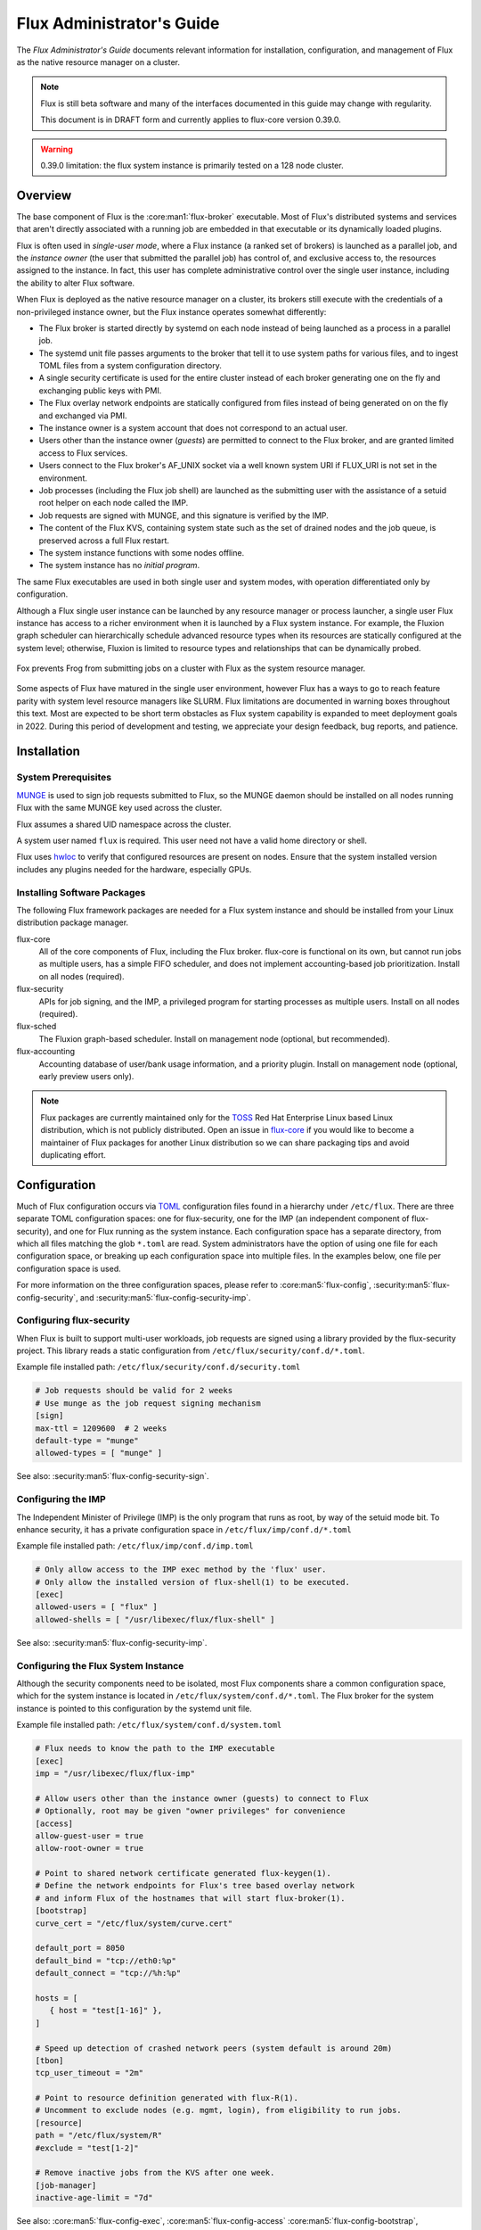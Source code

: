 .. _admin-guide:

##########################
Flux Administrator's Guide
##########################

The *Flux Administrator's Guide* documents relevant information for
installation, configuration, and management of Flux as the native
resource manager on a cluster.

.. note::
    Flux is still beta software and many of the interfaces documented
    in this guide may change with regularity.

    This document is in DRAFT form and currently applies to flux-core
    version 0.39.0.

.. warning::
    0.39.0 limitation: the flux system instance is primarily tested on
    a 128 node cluster.


********
Overview
********

The base component of Flux is the :core:man1:`flux-broker` executable.  Most of
Flux's distributed systems and services that aren't directly associated
with a running job are embedded in that executable or its dynamically loaded
plugins.

Flux is often used in *single-user mode*, where a Flux instance (a ranked
set of brokers) is launched as a parallel job, and the *instance owner*
(the user that submitted the parallel job) has control of, and exclusive
access to, the resources assigned to the instance.  In fact, this user
has complete administrative control over the single user instance, including
the ability to alter Flux software.

When Flux is deployed as the native resource manager on a cluster, its brokers
still execute with the credentials of a non-privileged instance owner, but the
Flux instance operates somewhat differently:

- The Flux broker is started directly by systemd on each node instead of
  being launched as a process in a parallel job.
- The systemd unit file passes arguments to the broker that tell it to use
  system paths for various files, and to ingest TOML files from a system
  configuration directory.
- A single security certificate is used for the entire cluster instead of
  each broker generating one on the fly and exchanging public keys with PMI.
- The Flux overlay network endpoints are statically configured from files
  instead of being generated on on the fly and exchanged via PMI.
- The instance owner is a system account that does not correspond to an
  actual user.
- Users other than the instance owner (*guests*) are permitted to connect
  to the Flux broker, and are granted limited access to Flux services.
- Users connect to the Flux broker's AF_UNIX socket via a well known system URI
  if FLUX_URI is not set in the environment.
- Job processes (including the Flux job shell) are launched as the submitting
  user with the assistance of a setuid root helper on each node called the IMP.
- Job requests are signed with MUNGE, and this signature is verified by the IMP.
- The content of the Flux KVS, containing system state such as the set of
  drained nodes and the job queue, is preserved across a full Flux restart.
- The system instance functions with some nodes offline.
- The system instance has no *initial program*.

The same Flux executables are used in both single user and system modes,
with operation differentiated only by configuration.

Although a Flux single user instance can be launched by any resource manager
or process launcher, a single user Flux instance has access to a richer
environment when it is launched by a Flux system instance.  For example,
the Fluxion graph scheduler can hierarchically schedule advanced resource types
when its resources are statically configured at the system level;  otherwise,
Fluxion is limited to resource types and relationships that can be dynamically
probed.

.. figure:: images/adminarch.png
   :alt: Flux system instance architecture
   :align: center

   Fox prevents Frog from submitting jobs on a cluster with Flux
   as the system resource manager.

Some aspects of Flux have matured in the single user environment, however Flux
has a ways to go to reach feature parity with system level resource managers
like SLURM.  Flux limitations are documented in warning boxes throughout this
text.  Most are expected to be short term obstacles as Flux system capability
is expanded to meet deployment goals in 2022.  During this period of
development and testing, we appreciate your design feedback, bug reports,
and patience.

************
Installation
************

System Prerequisites
====================

`MUNGE <https://github.com/dun/munge>`_ is used to sign job requests
submitted to Flux, so the MUNGE daemon should be installed on all
nodes running Flux with the same MUNGE key used across the cluster.

Flux assumes a shared UID namespace across the cluster.

A system user named ``flux`` is required.  This user need not have a valid
home directory or shell.

Flux uses `hwloc <https://www.open-mpi.org/projects/hwloc/>`_ to verify that
configured resources are present on nodes.  Ensure that the system installed
version includes any plugins needed for the hardware, especially GPUs.

Installing Software Packages
============================

The following Flux framework packages are needed for a Flux system instance
and should be installed from your Linux distribution package manager.

flux-core
  All of the core components of Flux, including the Flux broker.
  flux-core is functional on its own, but cannot run jobs as multiple users,
  has a simple FIFO scheduler, and does not implement accounting-based job
  prioritization. Install on all nodes (required).

flux-security
  APIs for job signing, and the IMP, a privileged program for starting
  processes as multiple users. Install on all nodes (required).

flux-sched
  The Fluxion graph-based scheduler.  Install on management node
  (optional, but recommended).

flux-accounting
  Accounting database of user/bank usage information, and a priority plugin.
  Install on management node (optional, early preview users only).

.. note::
    Flux packages are currently maintained only for the
    `TOSS <https://computing.llnl.gov/projects/toss-speeding-commodity-cluster-computing>`_
    Red Hat Enterprise Linux based Linux distribution, which is not publicly
    distributed.  Open an issue in `flux-core <https://github.com/flux-framework/flux-core>`_
    if you would like to become a maintainer of Flux packages for another Linux
    distribution so we can share packaging tips and avoid duplicating effort.


*************
Configuration
*************

Much of Flux configuration occurs via
`TOML <https://github.com/toml-lang/toml>`_ configuration files found in a
hierarchy under ``/etc/flux``.  There are three separate TOML configuration
spaces:  one for flux-security, one for the IMP (an independent component of
flux-security), and one for Flux running as the system instance.  Each
configuration space has a separate directory, from which all files matching
the glob ``*.toml`` are read.  System administrators have the option of using
one file for each configuration space, or breaking up each configuration space
into multiple files.  In the examples below, one file per configuration space
is used.

For more information on the three configuration spaces, please refer to
:core:man5:`flux-config`, :security:man5:`flux-config-security`, and
:security:man5:`flux-config-security-imp`.

Configuring flux-security
=========================

When Flux is built to support multi-user workloads, job requests are signed
using a library provided by the flux-security project.  This library reads
a static configuration from ``/etc/flux/security/conf.d/*.toml``.

Example file installed path: ``/etc/flux/security/conf.d/security.toml``

.. code-block:: toml

 # Job requests should be valid for 2 weeks
 # Use munge as the job request signing mechanism
 [sign]
 max-ttl = 1209600  # 2 weeks
 default-type = "munge"
 allowed-types = [ "munge" ]

See also: :security:man5:`flux-config-security-sign`.

Configuring the IMP
===================

The Independent Minister of Privilege (IMP) is the only program that runs
as root, by way of the setuid mode bit.  To enhance security, it has a private
configuration space in ``/etc/flux/imp/conf.d/*.toml``

Example file installed path: ``/etc/flux/imp/conf.d/imp.toml``

.. code-block:: toml

 # Only allow access to the IMP exec method by the 'flux' user.
 # Only allow the installed version of flux-shell(1) to be executed.
 [exec]
 allowed-users = [ "flux" ]
 allowed-shells = [ "/usr/libexec/flux/flux-shell" ]

See also: :security:man5:`flux-config-security-imp`.

Configuring the Flux System Instance
====================================

Although the security components need to be isolated, most Flux components
share a common configuration space, which for the system instance is located
in ``/etc/flux/system/conf.d/*.toml``.  The Flux broker for the system instance
is pointed to this configuration by the systemd unit file.

Example file installed path: ``/etc/flux/system/conf.d/system.toml``

.. code-block:: toml

 # Flux needs to know the path to the IMP executable
 [exec]
 imp = "/usr/libexec/flux/flux-imp"

 # Allow users other than the instance owner (guests) to connect to Flux
 # Optionally, root may be given "owner privileges" for convenience
 [access]
 allow-guest-user = true
 allow-root-owner = true

 # Point to shared network certificate generated flux-keygen(1).
 # Define the network endpoints for Flux's tree based overlay network
 # and inform Flux of the hostnames that will start flux-broker(1).
 [bootstrap]
 curve_cert = "/etc/flux/system/curve.cert"

 default_port = 8050
 default_bind = "tcp://eth0:%p"
 default_connect = "tcp://%h:%p"

 hosts = [
    { host = "test[1-16]" },
 ]

 # Speed up detection of crashed network peers (system default is around 20m)
 [tbon]
 tcp_user_timeout = "2m"

 # Point to resource definition generated with flux-R(1).
 # Uncomment to exclude nodes (e.g. mgmt, login), from eligibility to run jobs.
 [resource]
 path = "/etc/flux/system/R"
 #exclude = "test[1-2]"

 # Remove inactive jobs from the KVS after one week.
 [job-manager]
 inactive-age-limit = "7d"

See also: :core:man5:`flux-config-exec`, :core:man5:`flux-config-access`
:core:man5:`flux-config-bootstrap`, :core:man5:`flux-config-tbon`,
:core:man5:`flux-config-resource`, :core:man5:`flux-config-ingest`,
:core:man5:`flux-config-archive`, :core:man5:`flux-config-job-manager`.

Configuring the Network Certificate
===================================

Overlay network security requires a certificate to be distributed to all nodes.
It should be readable only by the ``flux`` user.  To create a new certificate,
run :core:man1:`flux-keygen` as the ``flux`` user:

.. code-block:: console

 $ sudo -u flux flux keygen /etc/flux/system/curve.cert

Do this once and then copy the certificate to the same location on
the other nodes, preserving owner and mode.

Configuring Resources
=====================

The system resource configuration may be generated in RFC 20 (R version 1)
form using ``flux R encode``.  At minimum, a hostlist and core idset must
be specified on the command line, e.g.

.. code-block:: console

 $ flux R encode --hosts=fluke[3,108,6-103] --cores=0-3 >/etc/flux/system/R

.. note::
    The rank to hostname mapping represented in R is ignored, and is
    replaced at runtime by the rank to hostname mapping from the bootstrap
    hosts array (see above).

Flux supports the assignment of simple, string-based properties to ranks
via a ``properties`` field in R. The properties can then be used in
job constraints specified by users on the command line. To add properties
to resources, use the ``-p, --property=NAME:RANKS`` option to ``flux R encode``,
or the ``flux R set-property NAME:RANKS`` command, e.g.:

.. code-block:: console

 $ flux R encode  --hosts=fluke[3,108,6-103] --cores=0-3 --property=foo:2-3

will set the property ``foo`` on target ranks 2 and 3.

Resource properties available in an instance will be displayed in the
output of the ``flux resource list`` command.

Persistent Storage on Rank 0
============================

Flux is prolific in its use of disk space to back up its key value store,
proportional to the number of jobs run and the quantity of standard I/O.
On your rank 0 node, ensure that the ``statedir`` directory (normally
``/var/lib/flux``) has plenty of space and is preserved across Flux instance
restarts.

The ``statedir`` directory is used for the ``content.sqlite`` file that
contains content addressable storage backing the Flux key value store (KVS).
The ``job-archive.sqlite`` file is also located there, if job archival is
enabled.

Adding Job Prolog/Epilog Scripts
================================

As of 0.39.0, Flux does not support a traditional job prolog/epilog
which runs as root on the nodes assigned to a job before/after job
execution. Flux does, however, support a job-manager prolog/epilog,
which is run at the same point on rank 0 as the instance
owner (typically user ``flux``), instead of user root.

As a temporary solution, a convenience command ``flux perilog-run``
is provided which can simulate a job prolog and epilog by executing a
command across the broker ranks assigned to a job from the job-manager
prolog and epilog.

When using ``flux perilog-run`` to execute job prolog and epilog, the
job-manager prolog/epilog feature is being used to execute a privileged
prolog/epilog across the nodes/ranks assigned to a job, via the
flux-security IMP "run" command support. Therefore, each of these
components need to be configured, which is explained in the steps below.

 1. Configure the IMP such that it will allow the system instance user
    to execute a prolog and epilog script or command as root.

    .. code-block:: toml

       [run.prolog]
       allowed-users = [ "flux" ]
       path = "/etc/flux/system/prolog"

       [run.epilog]
       allowed-users = [ "flux" ]
       path = "/etc/flux/system/epilog"

    By default, the IMP will set the environment variables
    ``FLUX_OWNER_USERID``, ``FLUX_JOB_USERID``, ``FLUX_JOB_ID``, ``HOME``
    and ``USER`` for the prolog and epilog processes. ``PATH`` will
    be set explicitly to ``/usr/sbin:/usr/bin:/sbin:/bin``. To allow extra
    environment variables to be passed from the enclosing environment,
    use the ``allowed-environment`` key, which is an array of ``glob(7)``
    patterns for acceptable environment variables, e.g.

    .. code-block:: toml

       [run.prolog]
       allowed-environment = [ "FLUX_*" ]

    will pass all ``FLUX_`` environment variables to the IMP ``run``
    commands.

 2. Configure the Flux system instance to load the job-manager ``perilog.so``
    plugin, which is not active by default. This plugin enables job-manager
    prolog/epilog support in the instance:

    .. code-block:: toml

       [job-manager]
       plugins = [
         { load = "perilog.so" }
       ]

 3. Configure the Flux system instance ``[job-manager.prolog]`` and
    ``[job-manager.epilog]`` to execute ``flux perilog-run`` with appropriate
    arguments to execute ``flux-imp run prolog`` and ``flux-imp run epilog``
    across the ranks assigned to a job:

    .. code-block:: toml

       [job-manager.prolog]
       command = [
          "flux", "perilog-run", "prolog",
          "-e", "/usr/libexec/flux/flux-imp,run,prolog"
       ]
       [job-manager.epilog]
       command = [
          "flux", "perilog-run", "epilog",
          "-e", "/usr/libexec/flux/flux-imp,run,epilog"
       ]

Note that the ``flux perilog-run`` command will additionally execute any
scripts in ``/etc/flux/system/{prolog,epilog}.d`` on rank 0 by default as
part of the job-manager prolog/epilog. Only place scripts here if there is
a need to execute scripts as the instance owner (user `flux`) on a single
rank for each job. If only traditional prolog/epilog support is required,
these directories can be ignored and should be empty or nonexistent.
To run scripts from a different directory, use the ``-d, --exec-directory``
option in the configured ``command``.

See also: :core:man5:`flux-config-job-manager`,
:security:man5:`flux-config-security-imp`.

Adding Job Request Validation
=============================

Jobs are submitted to Flux via a job-ingest service. This service
validates all jobs before they are assigned a jobid and announced to
the job manager. By default, only basic validation is done, but the
validator supports plugins so that job ingest validation is configurable.

The list of available plugins can be queried via
``flux job-validator --list-plugins``. The current list of plugins
distributed with Flux is shown below:

.. code-block:: console

  $ flux job-validator --list-plugins
  Available plugins:
  feasibility           Use sched.feasibility RPC to validate job
  jobspec               Python bindings based jobspec validator
  require-instance      Require that all jobs are new instances of Flux
  schema                Validate jobspec using jsonschema

Only the ``jobspec`` plugin is enabled by default.

In a system instance, it may be useful to also enable the ``feasibility`` and
``require-instance`` validators.  This can be done by configuring the Flux
system instance via the ``ingest`` TOML table, as shown in the example below:

.. code-block:: toml

  [ingest.validator]
  plugins = [ "jobspec", "feasibility", "require-instance" ]

The ``feasibility`` plugin will allow the scheduler to reject jobs that
are not feasible given the current resource configuration. Otherwise, these
jobs are enqueued, but will have a job exception raised once the job is
considered for scheduling.

The ``require-instance`` plugin rejects jobs that do not start another
instance of Flux. That is, jobs are required to be submitted via tools
like ``flux mini batch`` and ``flux mini alloc``, or the equivalent.
For example, with this plugin enabled, a user running ``flux mini run``
will have their job rejected with the message:

.. code-block:: console

  $ flux mini run -n 1000 myapp
  flux-mini: ERROR: [Errno 22] Direct job submission is disabled for this instance. Please use the batch or alloc subcommands of flux-mini(1)


See also: :core:man5:`flux-config-ingest`.


***************
Flux Accounting
***************

If ``flux-accounting`` is installed, some additional setup on the management
node is needed.  All commands shown below should be run as the ``flux`` user.

.. note::
    The flux-accounting database must contain user bank assignments for
    all users allowed to run on the system.  If a site has an identity
    management system that adds and removes user access, the accounting
    database should be included in its update process so it remains in sync
    with access controls.

Accounting Database Creation
============================

The accounting database is created with the command below.  Default
parameters are assumed, including the accounting database path of
``/var/lib/flux/FluxAccounting.db``.

.. code-block:: console

 $ flux account create-db

Banks must be added to the system, for example:

.. code-block:: console

 $ flux account add-bank root 1
 $ flux account add-bank --parent-bank=root sub_bank_A 1

Users that are permitted to run on the system must be assigned banks,
for example:

.. code-block:: console

 $ flux account add-user --username=user1234 --bank=sub_bank_A

Enabling Multi-factor Priority
==============================

When flux-accounting is installed, the job manager uses a multi-factor
priority plugin to calculate job priorities.  The Flux system instance must
configure the ``job-manager`` to load this plugin.

.. code-block:: toml

 [job-manager]
 plugins = [
   { load = "mf_priority.so" },
 ]

See also: :core:man5:`flux-config-job-manager`.

Automatic Accounting Database Updates
=====================================

A series of actions should run periodically to keep the accounting
system in sync with Flux:

- The job-archive module scans inactive jobs and dumps them to a sqlite
  database.
- A script reads the archive database and updates the job usage data in the
  accounting database.
- A script updates the per-user fair share factors in the accounting database.
- A script pushes updated factors to the multi-factor priority plugin.

The Flux system instance must configure the ``job-archive`` module to run
periodically:

.. code-block:: toml

 [archive]
 period = "1m"

See also: :core:man5:`flux-config-archive`.

The scripts should be run by :core:man1:`flux-cron`:

.. code-block:: console

 # /etc/flux/system/cron.d/accounting

 30 * * * * bash -c "flux account update-usage --job-archive_db_path=/var/lib/flux/job-archive.sqlite; flux account-update-fshare; flux account-priority-update"


*************************
Day to day administration
*************************

Starting Flux
=============

Systemd may be configured to start Flux automatically at boot time,
as long as the network that carries its overlay network will be
available at that time.  Alternatively, Flux may be started manually, e.g.

.. code-block:: console

 $ sudo pdsh -w fluke[3,108,6-103] sudo systemctl start flux

Flux brokers may be started in any order, but they won't come online
until their parent in the tree based overlay network is available.

If Flux was not shut down properly, for example if the rank 0 broker
crashed or was killed, then Flux starts in a safe mode with job submission
and scheduling disabled.  :core:man1:`flux-uptime` shows the general state
of Flux, and :core:man1:`flux-startlog` prints a record of Flux starts and
stops, including any crashes.

Stopping Flux
=============

The full Flux system instance may be temporarily stopped by running
the following on the rank 0 node:

.. code-block:: console

 $ sudo flux shutdown

This kills any running jobs, but preserves job history and the queue of
jobs that have been submitted but have not yet allocated resources.
This state is held in the ``content.sqlite`` that was configured above.

The brokers on other nodes will automatically shut down in response,
then respawn, awaiting the return of the rank 0 broker.

To shut down a single node running Flux, simply run

.. code-block:: console

 $ sudo systemctl stop flux

on that node.

Configuration update
====================

After changing flux broker or module specific configuration in the TOML
files under ``/etc/flux``, the configuration may be reloaded with

.. code-block:: console

 $ sudo systemctl reload flux

on each rank where the configuration needs to be updated. The broker will
reread all configuration files and notify modules that configuration has
been updated.

Configuration which applies to the ``flux-imp`` or job shell will be reread
at the time of the next job execution, since these components are executed
at job launch.

.. warning::
    0.39.0 limitation: most configuration changes have no effect until the
    Flux broker restarts.  This should be assumed unless otherwise noted.
    See :core:man5:`flux-config` for more information.

Viewing resource status
=======================

Flux offers two different utilities to query the current resource state.

``flux resource status`` is an administrative command which lists ranks
which are available, online, offline, excluded, or drained along with
their corresponding node names. By default, sets which have 0 members
are not displayed, e.g.

.. code-block:: console

 $ flux resource status
    STATUS NNODES RANKS           NODELIST
     avail     15 1-15            fluke[26-40]
     drain      1 0               fluke25

To list a set of states explicitly, use the ``--states`` option:
(Run ``--states=help`` to get a list of valid states)

.. code-block:: console

 $ flux resource status --states=offline,exclude
    STATUS NNODES RANKS           NODELIST
   offline      0
   exclude      0

This option is useful to get a list of ranks or hostnames in a given
state. For example, the following command fetches the hostlist
for all resources configured in a Flux instance:

.. code-block:: console

 $ flux resource status -s all -no {nodelist}
 fluke[25-40]

In contrast to ``flux resource status``, the ``flux resource list``
command lists the *scheduler*'s view of available resources. This
command shows the free, allocated, and unavailable (down) resources,
and includes nodes, cores, and gpus at this time:

.. code-block:: console

 $ flux resource list
     STATE NNODES   NCORES    NGPUS NODELIST
      free     15       60        0 fluke[26-40]
 allocated      0        0        0
      down      1        4        0 fluke25

With ``-v``, ``flux resource list`` will show a finer grained list
of resources in each state, instead of a nodelist:

.. code-block:: console

 $ flux resource list -v
      STATE NNODES   NCORES    NGPUS LIST
       free     15       60        0 rank[1-15]/core[0-3]
  allocated      0        0        0
       down      1        4        0 rank0/core[0-3]

Draining resources
==================

Resources may be temporarily removed from scheduling via the
``flux resource drain`` command. Currently, resources may only be drained
at the granularity of a node, represented by its hostname or broker rank,
for example:

.. code-block:: console

 $ sudo flux resource drain fluke7 node is fubar
 $ sudo flux resource drain
 TIMESTAMP            STATE    RANK     REASON                         NODELIST
 2020-12-16T09:00:25  draining 2        node is fubar                  fluke7

Any work running on the "draining" node is allowed to complete normally.
Once there is nothing running on the node its state changes to "drained":

.. code-block:: console

 $ sudo flux resource drain
 TIMESTAMP            STATE    RANK     REASON                         NODELIST
 2020-12-16T09:00:25  drained  2        node is fubar                  fluke7

To return drained resources use ``flux resource undrain``:

.. code-block:: console

 $ sudo flux resource undrain fluke7
 $ sudo flux resource drain
 TIMESTAMP            STATE    RANK     REASON                         NODELIST


Managing the Flux queue
=======================

The queue of jobs is managed by the flux job-manager, which in turn
makes allocation requests for jobs in priority order to the scheduler.
This queue can be managed using the ``flux-queue`` command.

.. code-block:: console

 Usage: flux-queue [OPTIONS] COMMAND ARGS
   -h, --help             Display this message.

 Common commands from flux-queue:
    enable          Enable job submission
    disable         Disable job submission
    start           Start scheduling
    stop            Stop scheduling
    status          Get queue status
    drain           Wait for queue to become empty.
    idle            Wait for queue to become idle.

The queue may be listed with the :core:man1:`flux-jobs` command.

Disabling job submission
------------------------

By default, the queue is *enabled*, meaning that jobs can be submitted
into the system. To disable job submission, e..g to prepare the system
for a shutdown, use ``flux queue disable``. To restore queue access
use ``flux queue enable``.

Stopping resource allocation
----------------------------

The queue may also be stopped with ``flux queue stop``, which disables
further allocation requests from the job-manager to the scheduler. This
allows jobs to be submitted, but stops new jobs from being scheduled.
To restore scheduling use ``flux queue start``.

Flux queue idle and drain
-------------------------

The ``flux queue drain`` and ``flux queue idle`` commands can be used
to wait for the queue to enter a given state. This may be useful when
preparing the system for a downtime.

The queue is considered *drained* when there are no more active jobs.
That is, all jobs have completed and there are no pending jobs.
``flux queue drain`` is most useful when the queue is *disabled* .

The queue is "idle" when there are no jobs in the RUN or CLEANUP state.
In the *idle* state, jobs may still be pending. ``flux queue idle``
is most useful when the queue is *stopped*.

To query the current status of the queue use the ``flux queue status``
command:

.. code-block:: console

 $ flux queue status -v
 flux-queue: Job submission is enabled
 flux-queue: Scheduling is enabled
 flux-queue: 2 alloc requests queued
 flux-queue: 1 alloc requests pending to scheduler
 flux-queue: 0 free requests pending to scheduler
 flux-queue: 4 running jobs

Managing Flux jobs
==================

Expediting/Holding jobs
-----------------------

To expedite or hold a job, set its *urgency* to the special values
EXPEDITE or HOLD.

.. code-block:: console

 $ flux job urgency ƒAiVi2Sj EXPEDITE

.. code-block:: console

 $ flux job urgency ƒAiVi2Sj HOLD

Canceling jobs
--------------

An active job may be canceled via the ``flux job cancel`` command. An
instance owner may cancel any job, while a guest may only cancel their
own jobs.

All active jobs may be canceled with ``flux job cancelall``. By default
this command will only print the number of jobs that would be canceled.
To force cancellation of all matched jobs, the ``-f, --force`` option must
be used:

.. code-block:: console

 $ flux job cancelall
 flux-job: Command matched 5 jobs (-f to confirm)
 $ flux job cancelall -f
 flux-job: Canceled 5 jobs (0 errors)

The set of jobs matched by the ``cancelall`` command may also be restricted
via the ``-s, --states=STATES`` and ``-u, --user=USER`` options.

Software update
===============

Flux will eventually support rolling software upgrades, but prior to
major release 1, Flux software release versions should not be assumed
to inter-operate.  Furthermore, at this early stage, Flux software
components (e.g. ``flux-core``, ``flux-sched``, ``flux-security``,
and ``flux-accounting``)  should only only be installed in recommended
combinations.

.. note::
    Mismatched broker versions are detected as brokers attempt to join
    the instance.  The version is currently required to match exactly.

***************
Troubleshooting
***************

Overlay network
===============

The tree-based overlay network interconnects brokers of the system instance.
The current status of the overlay subtree at any rank can be shown with:

.. code-block:: console

 $ flux overlay status -r RANK

The possible status values are:

**Full**
  Node is online and no children are in partial, offline, degraded, or lost
  state.

**Partial**
  Node is online, and some children are in partial or offline state; no
  children are in degraded or lost state.

**Degraded**
  Node is online, and some children are in degraded or lost state.

**Lost**
  Node has gone missing, from the parent perspective.

**Offline**
  Node has not yet joined the instance, or has been cleanly shut down.

Note that the RANK argument is where the request will be sent, not necessarily
the rank whose status is of interest.  Parents track the status of their
children, so a good approach when something is wrong to start with rank 0
(the default).  The following options can be used to ask rank 0 for a detailed
listing:

.. code-block:: console

 $ flux overlay status
 0 fluke62: degraded
 ├─ 1 fluke63: full
 │  ├─ 3 fluke65: full
 │  │  ├─ 7 fluke70: full
 │  │  └─ 8 fluke71: full
 │  └─ 4 fluke67: full
 │     ├─ 9 fluke72: full
 │     └─ 10 fluke73: full
 └─ 2 fluke64: degraded
    ├─ 5 fluke68: full
    │  ├─ 11 fluke74: full
    │  └─ 12 fluke75: full
    └─ 6 fluke69: degraded
       ├─ 13 fluke76: full
       └─ 14 fluke77: lost

To determine if a broker is reachable from the current rank, use:

.. code-block:: console

 $ flux ping RANK

A broker that is not responding but is not shown as lost or offline
by ``flux overlay status`` may be forcibly detached from the overlay
network with:

.. code-block:: console

 $ flux overlay disconnect RANK

However, before doing that, it may be useful to see if a broker acting
as a router to that node is actually the problem.  The overlay parent
of RANK may be listed with

.. code-block:: console

 $ flux overlay parentof RANK

Using ``flux ping`` and ``flux overlay parentof`` iteratively, one should
be able to isolate the problem rank.

Systemd journal
===============

Flux brokers log information to standard error, which is normally captured
by the systemd journal.  It may be useful to look at this log when diagnosing
a problem on a particular node:

.. code-block:: console

 $ journalctl -u flux
 Sep 14 09:53:12 sun1 systemd[1]: Starting Flux message broker...
 Sep 14 09:53:12 sun1 systemd[1]: Started Flux message broker.
 Sep 14 09:53:12 sun1 flux[23182]: broker.info[2]: start: none->join 0.0162958s
 Sep 14 09:53:54 sun1 flux[23182]: broker.info[2]: parent-ready: join->init 41.8603s
 Sep 14 09:53:54 sun1 flux[23182]: broker.info[2]: rc1.0: running /etc/flux/rc1.d/01-enclosing-instance
 Sep 14 09:53:54 sun1 flux[23182]: broker.info[2]: rc1.0: /bin/sh -c /etc/flux/rc1 Exited (rc=0) 0.4s
 Sep 14 09:53:54 sun1 flux[23182]: broker.info[2]: rc1-success: init->quorum 0.414207s
 Sep 14 09:53:54 sun1 flux[23182]: broker.info[2]: quorum-full: quorum->run 9.3847e-05s

Broker log buffer
=================

The rank 0 broker accumulates log information for the full instance in a
circular buffer.  For some problems, it may be useful to view this log:

.. code-block:: console

 $ sudo flux dmesg |tail
 2020-09-14T19:38:38.047025Z sched-simple.debug[0]: free: rank1/core0
 2020-09-14T19:38:41.600670Z sched-simple.debug[0]: req: 6115337007267840: spec={0,1,1} duration=0.0
 2020-09-14T19:38:41.600791Z sched-simple.debug[0]: alloc: 6115337007267840: rank1/core0
 2020-09-14T19:38:41.703252Z sched-simple.debug[0]: free: rank1/core0
 2020-09-14T19:38:46.588157Z job-ingest.debug[0]: validate-jobspec.py: inactivity timeout

